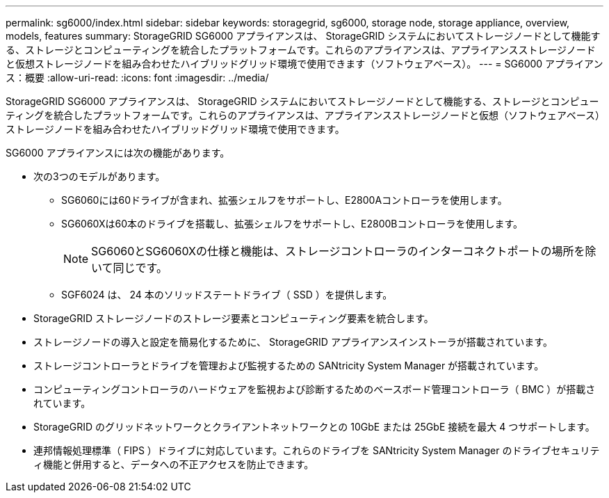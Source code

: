 ---
permalink: sg6000/index.html 
sidebar: sidebar 
keywords: storagegrid, sg6000, storage node, storage appliance, overview, models, features 
summary: StorageGRID SG6000 アプライアンスは、 StorageGRID システムにおいてストレージノードとして機能する、ストレージとコンピューティングを統合したプラットフォームです。これらのアプライアンスは、アプライアンスストレージノードと仮想ストレージノードを組み合わせたハイブリッドグリッド環境で使用できます（ソフトウェアベース）。 
---
= SG6000 アプライアンス：概要
:allow-uri-read: 
:icons: font
:imagesdir: ../media/


[role="lead"]
StorageGRID SG6000 アプライアンスは、 StorageGRID システムにおいてストレージノードとして機能する、ストレージとコンピューティングを統合したプラットフォームです。これらのアプライアンスは、アプライアンスストレージノードと仮想（ソフトウェアベース）ストレージノードを組み合わせたハイブリッドグリッド環境で使用できます。

SG6000 アプライアンスには次の機能があります。

* 次の3つのモデルがあります。
+
** SG6060には60ドライブが含まれ、拡張シェルフをサポートし、E2800Aコントローラを使用します。
** SG6060Xは60本のドライブを搭載し、拡張シェルフをサポートし、E2800Bコントローラを使用します。
+

NOTE: SG6060とSG6060Xの仕様と機能は、ストレージコントローラのインターコネクトポートの場所を除いて同じです。

** SGF6024 は、 24 本のソリッドステートドライブ（ SSD ）を提供します。


* StorageGRID ストレージノードのストレージ要素とコンピューティング要素を統合します。
* ストレージノードの導入と設定を簡易化するために、 StorageGRID アプライアンスインストーラが搭載されています。
* ストレージコントローラとドライブを管理および監視するための SANtricity System Manager が搭載されています。
* コンピューティングコントローラのハードウェアを監視および診断するためのベースボード管理コントローラ（ BMC ）が搭載されています。
* StorageGRID のグリッドネットワークとクライアントネットワークとの 10GbE または 25GbE 接続を最大 4 つサポートします。
* 連邦情報処理標準（ FIPS ）ドライブに対応しています。これらのドライブを SANtricity System Manager のドライブセキュリティ機能と併用すると、データへの不正アクセスを防止できます。

